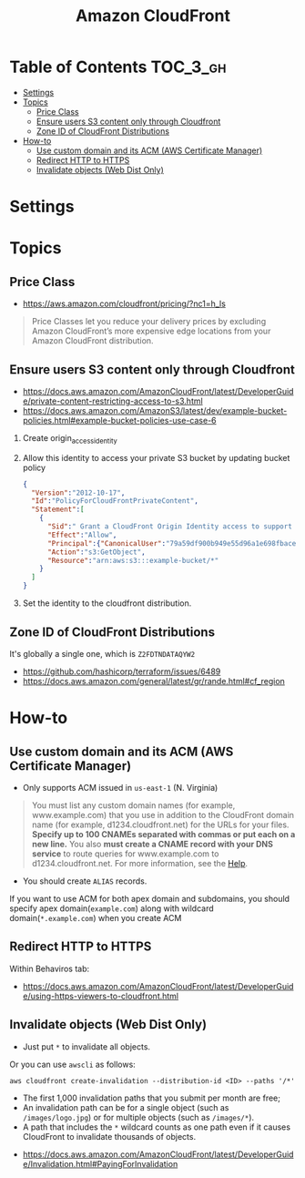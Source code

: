 #+TITLE: Amazon CloudFront

* Table of Contents :TOC_3_gh:
- [[#settings][Settings]]
- [[#topics][Topics]]
  - [[#price-class][Price Class]]
  - [[#ensure-users-s3-content-only-through-cloudfront][Ensure users S3 content only through Cloudfront]]
  - [[#zone-id-of-cloudfront-distributions][Zone ID of CloudFront Distributions]]
- [[#how-to][How-to]]
  - [[#use-custom-domain-and-its-acm-aws-certificate-manager][Use custom domain and its ACM (AWS Certificate Manager)]]
  - [[#redirect-http-to-https][Redirect HTTP to HTTPS]]
  - [[#invalidate-objects-web-dist-only][Invalidate objects (Web Dist Only)]]

* Settings
[[file:_img/screenshot_2018-03-28_17-40-08.png]]

[[file:_img/screenshot_2018-03-28_17-40-32.png]]

[[file:_img/screenshot_2018-03-28_17-41-00.png]]

[[file:_img/screenshot_2018-03-28_17-41-25.png]]

[[file:_img/screenshot_2018-03-28_17-43-15.png]]

[[file:_img/screenshot_2018-03-28_17-42-32.png]]

[[file:_img/screenshot_2018-03-28_17-43-52.png]]

* Topics
** Price Class
:REFERENCES:
- https://aws.amazon.com/cloudfront/pricing/?nc1=h_ls
:END:

#+BEGIN_QUOTE
Price Classes let you reduce your delivery prices by excluding Amazon CloudFront’s more expensive edge locations from your Amazon CloudFront distribution.
#+END_QUOTE

[[file:_img/screenshot_2018-03-28_18-44-08.png]]

** Ensure users S3 content only through Cloudfront
:REFERENCES:
- https://docs.aws.amazon.com/AmazonCloudFront/latest/DeveloperGuide/private-content-restricting-access-to-s3.html
- https://docs.aws.amazon.com/AmazonS3/latest/dev/example-bucket-policies.html#example-bucket-policies-use-case-6
:END:

1. Create origin_access_identity
2. Allow this identity to access your private S3 bucket by updating bucket policy
  #+BEGIN_SRC json
    {
      "Version":"2012-10-17",
      "Id":"PolicyForCloudFrontPrivateContent",
      "Statement":[
        {
          "Sid":" Grant a CloudFront Origin Identity access to support private content",
          "Effect":"Allow",
          "Principal":{"CanonicalUser":"79a59df900b949e55d96a1e698fbacedfd6e09d98eacf8f8d5218e7cd47ef2be"},
          "Action":"s3:GetObject",
          "Resource":"arn:aws:s3:::example-bucket/*"
        }
      ]
    }
  #+END_SRC
3. Set the identity to the cloudfront distribution.

** Zone ID of CloudFront Distributions
It's globally a single one, which is ~Z2FDTNDATAQYW2~

:REFERENCES:
- https://github.com/hashicorp/terraform/issues/6489
- https://docs.aws.amazon.com/general/latest/gr/rande.html#cf_region
:END:

* How-to
** Use custom domain and its ACM (AWS Certificate Manager)
- Only supports ACM issued in ~us-east-1~ (N. Virginia)

[[file:_img/screenshot_2018-03-09_21-42-12.png]]

#+BEGIN_QUOTE
You must list any custom domain names (for example, www.example.com) that you use in addition to the CloudFront domain name (for example, d1234.cloudfront.net) for the URLs for your files.
*Specify up to 100 CNAMEs separated with commas or put each on a new line.*
You also *must create a CNAME record with your DNS service* to route queries for www.example.com to d1234.cloudfront.net.
For more information, see the [[https://docs.aws.amazon.com/Route53/latest/DeveloperGuide/routing-to-cloudfront-distribution.html][Help]].
#+END_QUOTE

- You should create ~ALIAS~ records.

[[file:_img/screenshot_2018-03-09_21-40-45.png]]

If you want to use ACM for both apex domain and subdomains, you should specify apex domain(~example.com~) along with wildcard domain(~*.example.com~)
when you create ACM
 
** Redirect HTTP to HTTPS
Within Behaviros tab:

[[file:_img/screenshot_2018-03-10_00-08-51.png]]

:REFERENCES:
- https://docs.aws.amazon.com/AmazonCloudFront/latest/DeveloperGuide/using-https-viewers-to-cloudfront.html
:END:

** Invalidate objects (Web Dist Only)
[[file:_img/screenshot_2018-05-06_03-13-24.png]]

- Just put ~*~ to invalidate all objects.

Or you can use ~awscli~ as follows:
#+BEGIN_SRC shell
  aws cloudfront create-invalidation --distribution-id <ID> --paths '/*'
#+END_SRC

- The first 1,000 invalidation paths that you submit per month are free;
- An invalidation path can be for a single object (such as ~/images/logo.jpg~) or for multiple objects (such as ~/images/*~).
- A path that includes the ~*~ wildcard counts as one path even if it causes CloudFront to invalidate thousands of objects.

:REFERENCES:
- https://docs.aws.amazon.com/AmazonCloudFront/latest/DeveloperGuide/Invalidation.html#PayingForInvalidation
:END:
